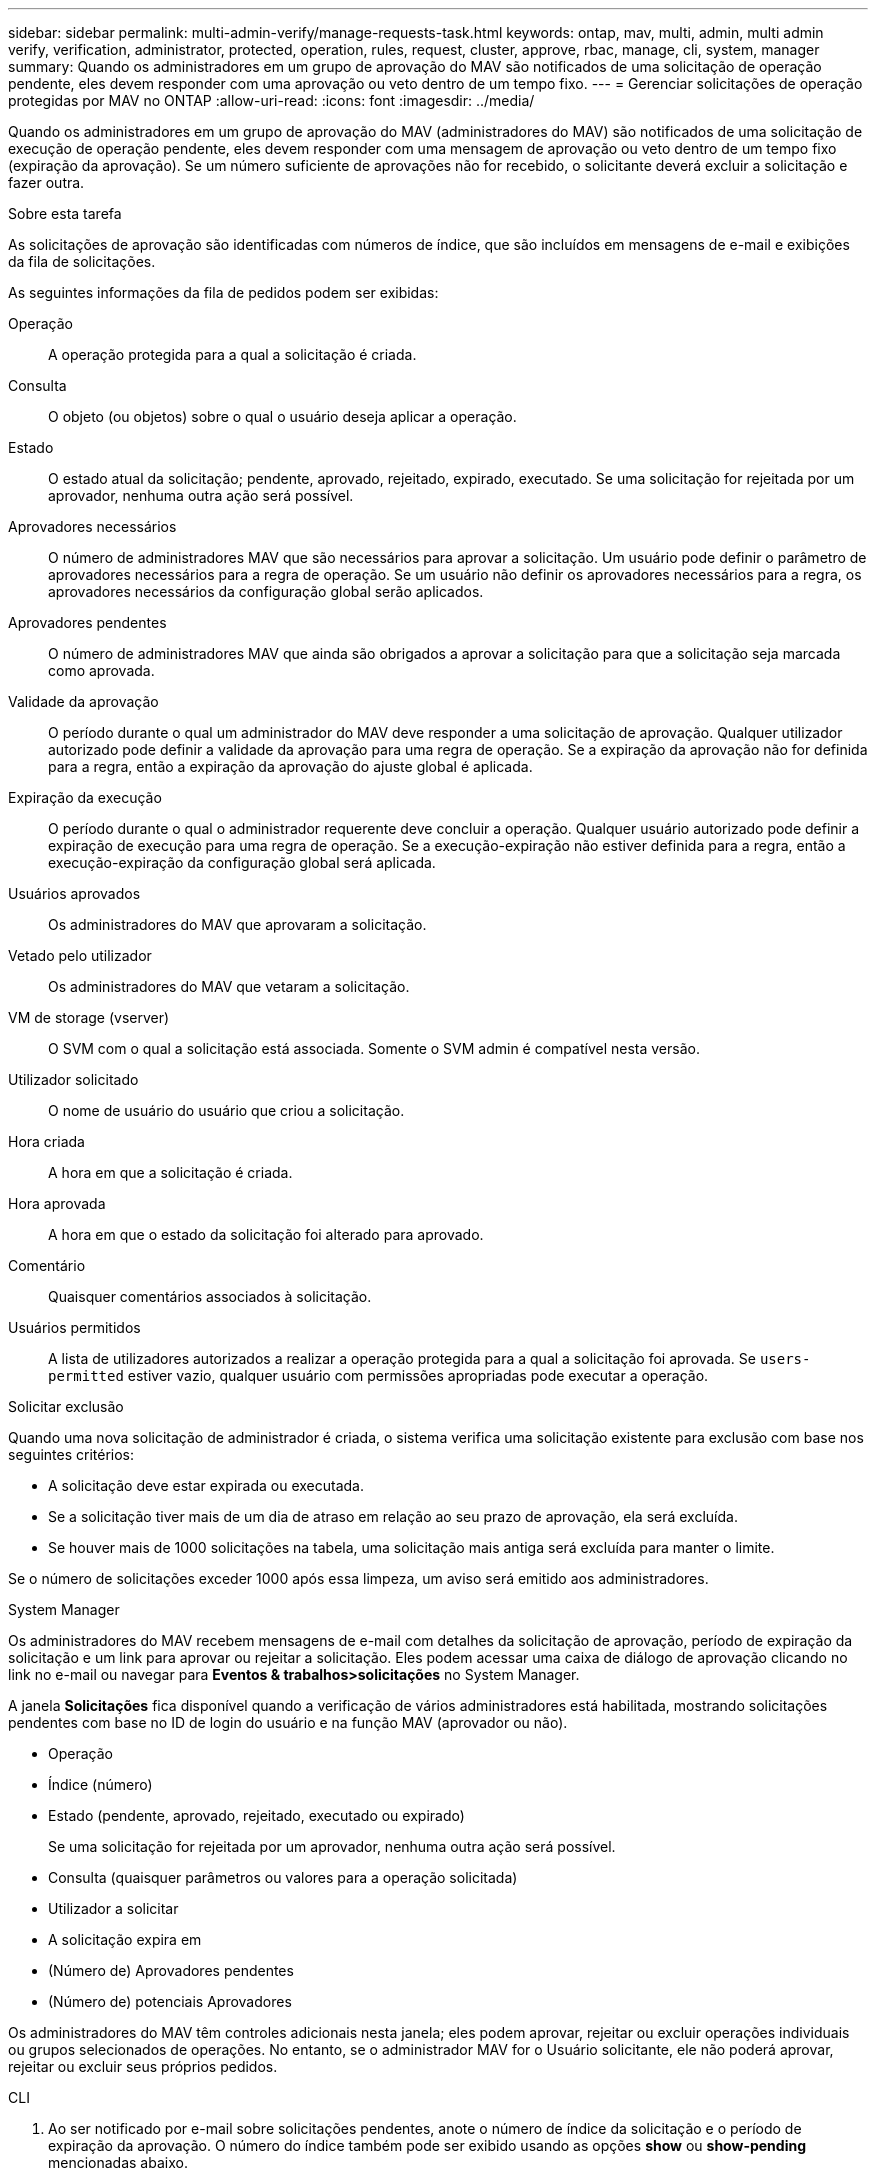 ---
sidebar: sidebar 
permalink: multi-admin-verify/manage-requests-task.html 
keywords: ontap, mav, multi, admin, multi admin verify, verification, administrator, protected, operation, rules, request, cluster, approve, rbac, manage, cli, system, manager 
summary: Quando os administradores em um grupo de aprovação do MAV são notificados de uma solicitação de operação pendente, eles devem responder com uma aprovação ou veto dentro de um tempo fixo. 
---
= Gerenciar solicitações de operação protegidas por MAV no ONTAP
:allow-uri-read: 
:icons: font
:imagesdir: ../media/


[role="lead"]
Quando os administradores em um grupo de aprovação do MAV (administradores do MAV) são notificados de uma solicitação de execução de operação pendente, eles devem responder com uma mensagem de aprovação ou veto dentro de um tempo fixo (expiração da aprovação).  Se um número suficiente de aprovações não for recebido, o solicitante deverá excluir a solicitação e fazer outra.

.Sobre esta tarefa
As solicitações de aprovação são identificadas com números de índice, que são incluídos em mensagens de e-mail e exibições da fila de solicitações.

As seguintes informações da fila de pedidos podem ser exibidas:

Operação:: A operação protegida para a qual a solicitação é criada.
Consulta:: O objeto (ou objetos) sobre o qual o usuário deseja aplicar a operação.
Estado:: O estado atual da solicitação; pendente, aprovado, rejeitado, expirado, executado. Se uma solicitação for rejeitada por um aprovador, nenhuma outra ação será possível.
Aprovadores necessários:: O número de administradores MAV que são necessários para aprovar a solicitação. Um usuário pode definir o parâmetro de aprovadores necessários para a regra de operação. Se um usuário não definir os aprovadores necessários para a regra, os aprovadores necessários da configuração global serão aplicados.
Aprovadores pendentes:: O número de administradores MAV que ainda são obrigados a aprovar a solicitação para que a solicitação seja marcada como aprovada.
Validade da aprovação:: O período durante o qual um administrador do MAV deve responder a uma solicitação de aprovação. Qualquer utilizador autorizado pode definir a validade da aprovação para uma regra de operação. Se a expiração da aprovação não for definida para a regra, então a expiração da aprovação do ajuste global é aplicada.
Expiração da execução:: O período durante o qual o administrador requerente deve concluir a operação. Qualquer usuário autorizado pode definir a expiração de execução para uma regra de operação. Se a execução-expiração não estiver definida para a regra, então a execução-expiração da configuração global será aplicada.
Usuários aprovados:: Os administradores do MAV que aprovaram a solicitação.
Vetado pelo utilizador:: Os administradores do MAV que vetaram a solicitação.
VM de storage (vserver):: O SVM com o qual a solicitação está associada. Somente o SVM admin é compatível nesta versão.
Utilizador solicitado:: O nome de usuário do usuário que criou a solicitação.
Hora criada:: A hora em que a solicitação é criada.
Hora aprovada:: A hora em que o estado da solicitação foi alterado para aprovado.
Comentário:: Quaisquer comentários associados à solicitação.
Usuários permitidos:: A lista de utilizadores autorizados a realizar a operação protegida para a qual a solicitação foi aprovada. Se `users-permitted` estiver vazio, qualquer usuário com permissões apropriadas pode executar a operação.


.Solicitar exclusão
Quando uma nova solicitação de administrador é criada, o sistema verifica uma solicitação existente para exclusão com base nos seguintes critérios:

* A solicitação deve estar expirada ou executada.
* Se a solicitação tiver mais de um dia de atraso em relação ao seu prazo de aprovação, ela será excluída.
* Se houver mais de 1000 solicitações na tabela, uma solicitação mais antiga será excluída para manter o limite.


Se o número de solicitações exceder 1000 após essa limpeza, um aviso será emitido aos administradores.

[role="tabbed-block"]
====
.System Manager
--
Os administradores do MAV recebem mensagens de e-mail com detalhes da solicitação de aprovação, período de expiração da solicitação e um link para aprovar ou rejeitar a solicitação. Eles podem acessar uma caixa de diálogo de aprovação clicando no link no e-mail ou navegar para *Eventos & trabalhos>solicitações* no System Manager.

A janela *Solicitações* fica disponível quando a verificação de vários administradores está habilitada, mostrando solicitações pendentes com base no ID de login do usuário e na função MAV (aprovador ou não).

* Operação
* Índice (número)
* Estado (pendente, aprovado, rejeitado, executado ou expirado)
+
Se uma solicitação for rejeitada por um aprovador, nenhuma outra ação será possível.

* Consulta (quaisquer parâmetros ou valores para a operação solicitada)
* Utilizador a solicitar
* A solicitação expira em
* (Número de) Aprovadores pendentes
* (Número de) potenciais Aprovadores


Os administradores do MAV têm controles adicionais nesta janela; eles podem aprovar, rejeitar ou excluir operações individuais ou grupos selecionados de operações. No entanto, se o administrador MAV for o Usuário solicitante, ele não poderá aprovar, rejeitar ou excluir seus próprios pedidos.

--
.CLI
--
. Ao ser notificado por e-mail sobre solicitações pendentes, anote o número de índice da solicitação e o período de expiração da aprovação.  O número do índice também pode ser exibido usando as opções *show* ou *show-pending* mencionadas abaixo.
. Aprovar ou vetar o pedido.
+
[cols="50,50"]
|===
| Se você quiser... | Introduza este comando 


 a| 
Aprovar uma solicitação
 a| 
`security multi-admin-verify request approve _nn_`



 a| 
Veto um pedido
 a| 
`security multi-admin-verify request veto _nn_`



 a| 
Mostrar todas as solicitações, solicitações pendentes ou uma única solicitação
 a| 
`security multi-admin-verify request { show | show-pending } [_nn_]
{ -fields _field1_[,_field2_...] |  [-instance ]  }`

Você pode mostrar todas as solicitações na fila ou apenas solicitações pendentes. Se introduzir o número do índice, apenas são apresentadas informações para esse número. Você pode exibir informações sobre campos específicos (usando o `-fields` parâmetro) ou sobre todos os campos (usando o `-instance` parâmetro).



 a| 
Eliminar um pedido
 a| 
`security multi-admin-verify request delete _nn_`

|===


.Exemplo:
A sequência a seguir aprova uma solicitação após o administrador do MAV receber o e-mail da solicitação com o índice número 3, que já tem uma aprovação.

[listing]
----
          cluster1::> security multi-admin-verify request show-pending
                                   Pending
Index Operation      Query State   Approvers Requestor
----- -------------- ----- ------- --------- ---------
    3 volume delete  -     pending 1         julia


cluster-1::> security multi-admin-verify request approve 3

cluster-1::> security multi-admin-verify request show 3

     Request Index: 3
         Operation: volume delete
             Query: -
             State: approved
Required Approvers: 2
 Pending Approvers: 0
   Approval Expiry: 2/25/2022 14:32:03
  Execution Expiry: 2/25/2022 14:35:36
         Approvals: mav-admin2
       User Vetoed: -
           Vserver: cluster-1
    User Requested: julia
      Time Created: 2/25/2022 13:32:03
     Time Approved: 2/25/2022 13:35:36
           Comment: -
   Users Permitted: -
----
.Exemplo:
A sequência a seguir veta uma solicitação depois que o administrador do MAV recebeu o e-mail da solicitação com o índice número 3, que já tem uma aprovação.

[listing]
----
      cluster1::> security multi-admin-verify request show-pending
                                   Pending
Index Operation      Query State   Approvers Requestor
----- -------------- ----- ------- --------- ---------
    3 volume delete  -     pending 1         pavan


cluster-1::> security multi-admin-verify request veto 3

cluster-1::> security multi-admin-verify request show 3

     Request Index: 3
         Operation: volume delete
             Query: -
             State: vetoed
Required Approvers: 2
 Pending Approvers: 0
   Approval Expiry: 2/25/2022 14:32:03
  Execution Expiry: 2/25/2022 14:35:36
         Approvals: mav-admin1
       User Vetoed: mav-admin2
           Vserver: cluster-1
    User Requested: pavan
      Time Created: 2/25/2022 13:32:03
     Time Approved: 2/25/2022 13:35:36
           Comment: -
   Users Permitted: -
----
--
====
.Informações relacionadas
* link:https://docs.netapp.com/us-en/ontap-cli/search.html?q=security+multi-admin-verify["segurança multi-administrador-verificar"^]

